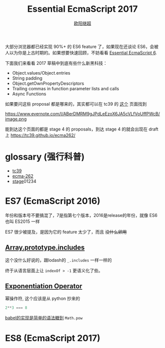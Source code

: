 #+TITLE: Essential EcmaScript 2017
#+AUTHOR: [[https://oyanglul.us][欧阳继超]]
#+EMAIL: oyanglulu@gmail.com
#+PROPERTY: header-args :results pp :exports both
#+OPTIONS: num:3
#+startup: beamer
#+LaTeX_CLASS: beamer
#+LaTeX_CLASS_OPTIONS: [presentation,smaller]
#+BEAMER_THEME: Madrid
#+LATEX_HEADER: \usepackage[unicode,dvipdfm]{hyperref}
#+LATEX_HEADER: \usepackage{graphicx}
#+LATEX_HEADER: \usepackage{fontspec}
#+LATEX_HEADER: \usepackage{xeCJK}
#+LATEX_HEADER: \setCJKmainfont{STXihei}
#+LATEX_HEADER: \usepackage{listings}
#+OPTIONS: num:nil

大部分浏览器都已经实现 90%+ 的 ES6 feature 了，如果现在还谈论 ES6，会被人以为你是上古时期的。如果想要快速回顾，不妨看看 [[https://blog.oyanglul.us/javascript/essential-ecmascript6.html][Essential EcmaScript 6]].

下面我们来看看 2017 草稿中到底有些什么新黑科技：

- Object.values/Object.entries
- String padding
- Object.getOwnPropertyDescriptors
- Trailing commas in function parameter lists and calls
- Async Functions

如果要问这些 proposal 都是哪来的，其实都可以在 tc39 的 [[https://github.com/tc39/proposals/blob/master/finished-proposals.md][这个]] 页面找到

https://www.evernote.com/l/ABerDMRM9gJPdLeEzoX6JA5cVLfVoUffPWcB/image.png

能到达这个页面的都是 stage 4 的 proposals，到达 stage 4 的就会出现在 draft 上 https://tc39.github.io/ecma262/

* glossary (强行科普)

- [[http://www.ecma-international.org/memento/TCs&TGs.htm][tc39]]
- [[http://www.ecma-international.org/publications/standards/Standard.htm][ecma-262]]
- [[https://tc39.github.io/process-document/][stage]]01234

* ES7 (EcmaScript 2016)

年份和版本号不要搞混了，7是指第七个版本，2016是release的年份，就像 ES6 也叫 ES2015 一样

ES7 很少被提及，是因为它的 feature 太少了，而且 +没什么卵用+

** [[https://github.com/tc39/Array.prototype.includes/][Array.prototype.includes]]

这个没什么好说的，跟lodash的 =_.includes= 一样一样的

终于从语言层面上让 =indexOf > -1= 更语义化了些。

** [[https://github.com/rwaldron/exponentiation-operator][Exponentiation Operator]]

幂操作符, 这个应该是从 python 抄来的
#+BEGIN_SRC js
2**3 === 8
#+END_SRC

[[http://babeljs.io/repl/#?babili=false&evaluate=true&lineWrap=false&presets=latest%252Creact%252Cstage-2&experimental=false&loose=false&spec=false&code=2**3&playground=true][babel的实现是简单的语法糖到]] =Math.pow=

* ES8 (EcmaScript 2017)





